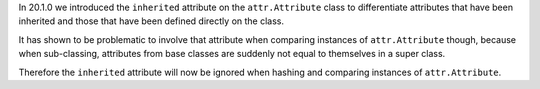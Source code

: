 In 20.1.0 we introduced the ``inherited`` attribute on the ``attr.Attribute`` class to differentiate attributes that have been inherited and those that have been defined directly on the class.

It has shown to be problematic to involve that attribute when comparing instances of ``attr.Attribute`` though, because when sub-classing, attributes from base classes are suddenly not equal to themselves in a super class.

Therefore the ``inherited`` attribute will now be ignored when hashing and comparing instances of ``attr.Attribute``.
